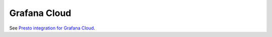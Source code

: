 =============
Grafana Cloud
=============

See `Presto integration for Grafana Cloud <https://grafana.com/docs/grafana-cloud/monitor-infrastructure/integrations/integration-reference/integration-presto/>`_. 

